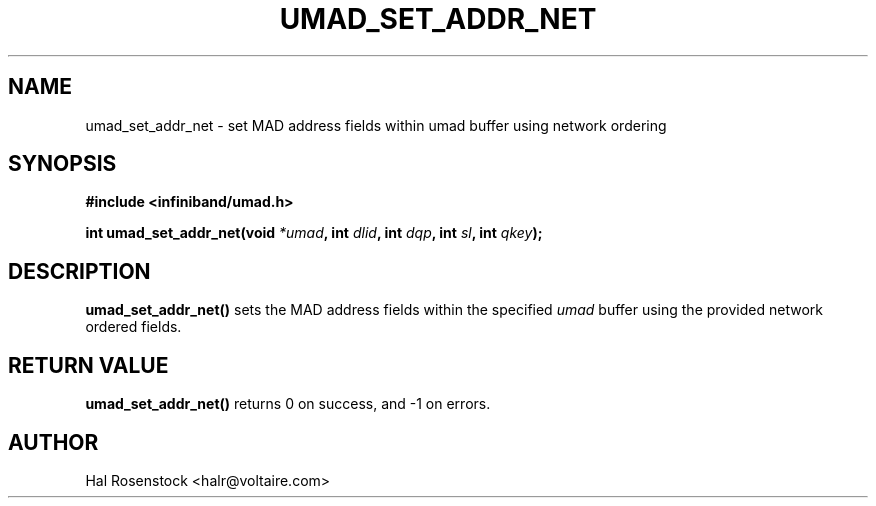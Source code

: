 .\" -*- nroff -*-
.\"
.TH UMAD_SET_ADDR_NET 3  "May 11, 2007" "OpenIB" "OpenIB Programmer\'s Manual"
.SH "NAME"
umad_set_addr_net \- set MAD address fields within umad buffer using network ordering
.SH "SYNOPSIS"
.nf
.B #include <infiniband/umad.h>
.sp
.BI "int umad_set_addr_net(void " "*umad" ", int " "dlid" ", int " "dqp" ", int " "sl" ", int " "qkey");
.fi
.SH "DESCRIPTION"
.B umad_set_addr_net()
sets the MAD address fields within the specified
.I umad\fR
buffer using the provided network ordered fields.
.SH "RETURN VALUE"
.B umad_set_addr_net()
returns 0 on success, and \-1 on errors.
.SH "AUTHOR"
.TP
Hal Rosenstock <halr@voltaire.com>
